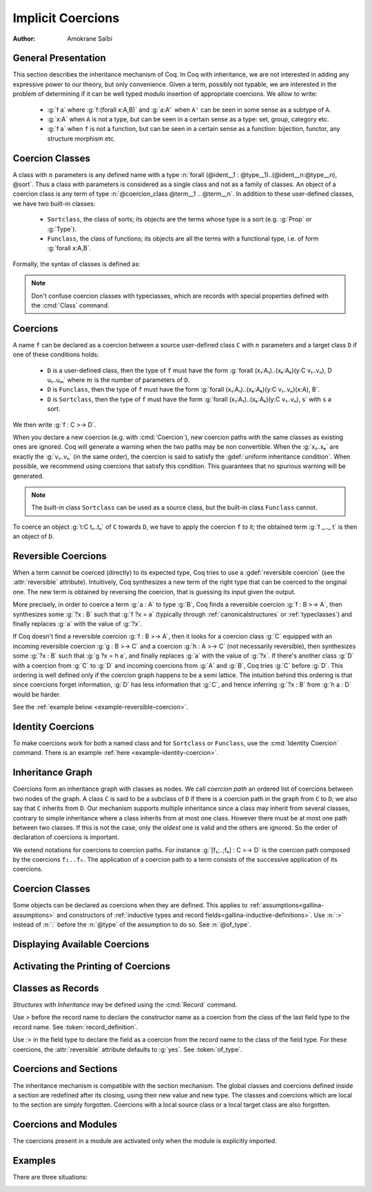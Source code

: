 .. _coercions:

Implicit Coercions
====================

:Author: Amokrane Saïbi

General Presentation
---------------------

This section describes the inheritance mechanism of Coq. In Coq with
inheritance, we are not interested in adding any expressive power to
our theory, but only convenience. Given a term, possibly not typable,
we are interested in the problem of determining if it can be well
typed modulo insertion of appropriate coercions. We allow to write:

 * :g:`f a` where :g:`f:(forall x:A,B)` and :g:`a:A'` when ``A'`` can
   be seen in some sense as a subtype of ``A``.
 * :g:`x:A` when ``A`` is not a type, but can be seen in
   a certain sense as a type: set, group, category etc.
 * :g:`f a` when ``f`` is not a function, but can be seen in a certain sense
   as a function: bijection, functor, any structure morphism etc.

.. _classes-implicit-coercions:

Coercion Classes
----------------

A class with :math:`n` parameters is any defined name with a type :n:`forall
(@ident__1 : @type__1)..(@ident__n:@type__n), @sort`.  Thus a class with
parameters is considered as a single class and not as a family of classes.  An
object of a coercion class is any term of type :n:`@coercion_class @term__1 ..
@term__n`. In addition to these user-defined classes, we have two built-in
classes:


  * ``Sortclass``, the class of sorts; its objects are the terms whose type is a
    sort (e.g. :g:`Prop` or :g:`Type`).
  * ``Funclass``, the class of functions; its objects are all the terms with a
    functional type, i.e. of form :g:`forall x:A,B`.

Formally, the syntax of classes is defined as:

   .. insertprodn coercion_class coercion_class

   .. prodn::
      coercion_class ::= Funclass
      | Sortclass
      | @reference


.. note::
   Don't confuse coercion classes with typeclasses, which are records with
   special properties defined with the :cmd:`Class` command.

Coercions
---------

A name ``f`` can be declared as a coercion between a source user-defined class
``C`` with :math:`n` parameters and a target class ``D`` if one of these
conditions holds:

 * ``D`` is a user-defined class, then the type of ``f`` must have the form
   :g:`forall (x₁:A₁)..(xₖ:Aₖ)(y:C v₁..vₙ), D u₁..uₘ` where :math:`m`
   is the number of parameters of ``D``.
 * ``D`` is ``Funclass``, then the type of ``f`` must have the form
   :g:`forall (x₁:A₁)..(xₖ:Aₖ)(y:C v₁..vₙ)(x:A), B`.
 * ``D`` is ``Sortclass``, then the type of ``f`` must have the form
   :g:`forall (x₁:A₁)..(xₖ:Aₖ)(y:C v₁..vₙ), s` with ``s`` a sort.

We then write :g:`f : C >-> D`.

.. _ambiguous-paths:

When you declare a new coercion (e.g. with :cmd:`Coercion`), new coercion paths
with the same classes as existing ones are ignored. Coq will generate a warning
when the two paths may be non convertible. When the :g:`x₁..xₖ` are exactly the
:g:`v₁..vₙ` (in the same order), the coercion is said to satisfy the
:gdef:`uniform inheritance condition`. When possible, we recommend using
coercions that satisfy this condition. This guarantees that no spurious warning
will be generated.

.. note:: The built-in class ``Sortclass`` can be used as a source class, but
          the built-in class ``Funclass`` cannot.

To coerce an object :g:`t:C t₁..tₙ` of ``C`` towards ``D``, we have to
apply the coercion ``f`` to it; the obtained term :g:`f _.._ t` is
then an object of ``D``.

Reversible Coercions
--------------------

When a term cannot be coerced (directly) to its expected type, Coq tries to
use a :gdef:`reversible coercion` (see the :attr:`reversible` attribute). Intuitively,
Coq synthesizes a new term of the right type that can be coerced
to the original one. The new term is obtained by reversing the coercion, that
is guessing its input given the output.

More precisely, in order to coerce a term :g:`a : A` to type :g:`B`, Coq
finds a reversible coercion :g:`f : B >-> A`, then synthesizes some :g:`?x : B`
such that :g:`f ?x = a` (typically through :ref:`canonicalstructures` or
:ref:`typeclasses`) and finally replaces :g:`a` with the value of :g:`?x`.

If Coq doesn't find a reversible coercion :g:`f : B >-> A`, then it
looks for a coercion class :g:`C` equipped with an incoming reversible coercion
:g:`g : B >-> C` and a coercion :g:`h : A >-> C` (not necessarily reversible),
then synthesizes some :g:`?x : B` such that :g:`g ?x = h a`, and finally
replaces :g:`a` with the value of :g:`?x`.
If there's another class :g:`D` with a coercion from :g:`C` to :g:`D` and
incoming coercions from :g:`A` and :g:`B`, Coq tries :g:`C` before :g:`D`.
This ordering is well defined only if the coercion graph happens to be a semi
lattice.  The intuition behind this ordering is that since coercions forget
information, :g:`D` has less information that :g:`C`, and hence
inferring :g:`?x : B` from :g:`h a : D` would be harder.

See the :ref:`example below <example-reversible-coercion>`.

Identity Coercions
-------------------

To make coercions work for both a named class and for
``Sortclass`` or ``Funclass``, use the :cmd:`Identity Coercion` command.
There is an example :ref:`here <example-identity-coercion>`.

Inheritance Graph
------------------

Coercions form an inheritance graph with classes as nodes.  We call
*coercion path* an ordered list of coercions between two nodes of
the graph.  A class ``C`` is said to be a subclass of ``D`` if there is a
coercion path in the graph from ``C`` to ``D``; we also say that ``C``
inherits from ``D``. Our mechanism supports multiple inheritance since a
class may inherit from several classes, contrary to simple inheritance
where a class inherits from at most one class.  However there must be
at most one path between two classes. If this is not the case, only
the *oldest* one is valid and the others are ignored. So the order
of declaration of coercions is important.

We extend notations for coercions to coercion paths. For instance
:g:`[f₁;..;fₖ] : C >-> D` is the coercion path composed
by the coercions ``f₁..fₖ``.  The application of a coercion path to a
term consists of the successive application of its coercions.


Coercion Classes
----------------

.. cmd:: Coercion @reference {? : @coercion_class >-> @coercion_class }
         Coercion @ident_decl @def_body

  The first form declares the construction denoted by :token:`reference` as a coercion between
  the two given classes.  The second form defines :token:`ident_decl`
  just like :cmd:`Definition` :n:`@ident_decl @def_body`
  and then declares :token:`ident_decl` as a coercion between it source and its target.
  Both forms support the :attr:`local` attribute, which makes the coercion local to the current section.

  :n:`{? : @coercion_class >-> @coercion_class }`
    The source and target classes of the coercion.
    If unspecified, :n:`@reference` must already be a coercion, which
    enables modifying the :attr:`reversible` attribute of :n:`@reference`.
    See the :ref:`example <example-reversible-coercion-attribute>` below.

  .. attr:: reversible{? = {| yes | no } }
     :name: reversible

     This :term:`attribute` allows the coercion to be used as a
     :term:`reversible coercion`. By default coercions are not reversible except for
     :cmd:`Record` fields specified using :g:`:>`.

  .. attr:: nonuniform

     Silence the non uniform inheritance warning.

  .. exn:: @qualid not declared.

     :token:`qualid` is not defined globally.

  .. exn:: @qualid is already a coercion.

     :token:`qualid` is already registered as a coercion.

  .. exn:: Funclass cannot be a source class.

     Funclass as a source class is currently not supported. This may change in
     the future.

  .. exn:: @qualid is not a function.

     :token:`qualid` is not a function, so it cannot be used as a coercion.

  .. exn:: Cannot find the source class of @qualid.

     Coq can not infer a valid source class.

  .. exn:: Cannot recognize @coercion_class as a source class of @qualid.

     The inferred source class of the coercion differs from the one specified.

  .. exn:: Cannot find the target class

     The target class of the coercion is not specified and cannot be inferred.
     Make sure that the target is not a variable.

  .. exn:: Found target class @coercion_class instead of @coercion_class

     The inferred target class of the coercion differs from the one specified.

  .. warn:: @qualid does not respect the uniform inheritance condition.

     The :ref:`test for ambiguous coercion paths <ambiguous-paths>`
     may yield false positives involving the coercion :token:`qualid`.
     Use the :attr:`nonuniform` attribute to silence this warning.

  .. warn:: New coercion path ... is ambiguous with existing ...

     The check for :ref:`ambiguous paths <ambiguous-paths>` failed.
     The paths for which this check fails are displayed by a warning
     in the form :g:`[f₁;..;fₙ] : C >-> D`.

     The convertibility checking procedure for coercion paths is complete for
     paths consisting of coercions satisfying the :term:`uniform inheritance condition`,
     but some coercion paths could be reported as ambiguous even if they are
     convertible with existing ones when they have coercions that don't satisfy
     this condition.

  .. warn:: ... is not definitionally an identity function.

     If a coercion path has the same source and target class, that is said to be
     circular. When a new circular coercion path is not convertible with the
     identity function, it will be reported as ambiguous.

Some objects can be declared as coercions when they are defined.
This applies to :ref:`assumptions<gallina-assumptions>` and
constructors of :ref:`inductive types and record fields<gallina-inductive-definitions>`.
Use :n:`:>` instead of :n:`:` before the
:n:`@type` of the assumption to do so.  See :n:`@of_type`.


.. cmd:: Identity Coercion @ident : @coercion_class >-> @coercion_class

   If ``C`` is the source `coercion_class` and ``D`` the destination, we check
   that ``C`` is a :term:`constant` with a :term:`body` of the form
   :g:`fun (x₁:T₁)..(xₙ:Tₙ) => D t₁..tₘ` where `m` is the
   number of parameters of ``D``.  Then we define an identity
   function with type :g:`forall (x₁:T₁)..(xₙ:Tₙ)(y:C x₁..xₙ),D t₁..tₘ`,
   and we declare it as an identity coercion between ``C`` and ``D``.
   See below for an :ref:`example <example-identity-coercion>`.

   This command supports the :attr:`local` attribute, which makes the coercion local to the current section.

   .. exn:: @coercion_class must be a transparent constant.
      :undocumented:

   .. cmd:: SubClass @ident_decl @def_body

      If :n:`@type` is a coercion class :n:`@ident'` applied to some arguments
      then :n:`@ident` is defined and an identity coercion of name
      :n:`Id_@ident_@ident'` is declared. Otherwise said, this is an
      abbreviation for

      :n:`Definition @ident := @type.`
      :n:`Identity Coercion Id_@ident_@ident' : @ident >-> @ident'`.

      This command supports the :attr:`local` attribute, which makes the coercion local to the current section.


Displaying Available Coercions
-------------------------------

.. cmd:: Print Classes

   Print the list of declared coercion classes in the current context.

.. cmd:: Print Coercions

   Print the list of declared coercions in the current context.

.. cmd:: Print Graph

   Print the list of valid coercion paths in the current context.

.. cmd:: Print Coercion Paths @coercion_class @coercion_class

   Print the list of valid coercion paths between the two given classes.

Activating the Printing of Coercions
-------------------------------------

.. flag:: Printing Coercions

   When on, this :term:`flag` forces all the coercions to be printed.
   By default, coercions are not printed.

.. table:: Printing Coercion @qualid

   This :term:`table` specifies a set of qualids for which coercions are always displayed.  Use the
   :cmd:`Add` and :cmd:`Remove` commands to update the set of qualids.

.. _coercions-classes-as-records:

Classes as Records
------------------

.. index:: :> (coercion)

*Structures with Inheritance* may be defined using the :cmd:`Record` command.

Use `>` before the record name to declare the constructor name as
a coercion from the class of the last field type to the record name.
See :token:`record_definition`.

Use `:>` in the field type to declare the field as a coercion from the
record name to the class of the field type. For these coercions, the
:attr:`reversible` attribute defaults to :g:`yes`. See :token:`of_type`.

Coercions and Sections
----------------------

The inheritance mechanism is compatible with the section
mechanism. The global classes and coercions defined inside a section
are redefined after its closing, using their new value and new
type. The classes and coercions which are local to the section are
simply forgotten.
Coercions with a local source class or a local target class
are also forgotten.

Coercions and Modules
---------------------

The coercions present in a module are activated only when the module is
explicitly imported.

Examples
--------

There are three situations:

.. example:: Coercion at function application

  :g:`f a` is ill-typed where :g:`f:forall x:A,B` and :g:`a:A'`. If there is a
  coercion path between ``A'`` and ``A``, then :g:`f a` is transformed into
  :g:`f a'` where ``a'`` is the result of the application of this
  coercion path to ``a``.

  We first give an example of coercion between atomic inductive types

  .. coqtop:: all

    Definition bool_in_nat (b:bool) := if b then 0 else 1.
    Coercion bool_in_nat : bool >-> nat.
    Check (0 = true).
    Set Printing Coercions.
    Check (0 = true).
    Unset Printing Coercions.

  .. warning::

    Note that ``Check (true = O)`` would fail. This is "normal" behavior of
    coercions. To validate ``true=O``, the coercion is searched from
    ``nat`` to ``bool``. There is none.

  We give an example of coercion between classes with parameters.

  .. coqtop:: all

    Parameters (C : nat -> Set) (D : nat -> bool -> Set) (E : bool -> Set).
    Parameter f : forall n:nat, C n -> D (S n) true.
    Coercion f : C >-> D.
    Parameter g : forall (n:nat) (b:bool), D n b -> E b.
    Coercion g : D >-> E.
    Parameter c : C 0.
    Parameter T : E true -> nat.
    Check (T c).
    Set Printing Coercions.
    Check (T c).
    Unset Printing Coercions.

  In the case of functional arguments, we use the monotonic rule of
  sub-typing. To coerce :g:`t : forall x : A, B` towards
  :g:`forall x : A', B'`, we have to coerce ``A'`` towards ``A`` and ``B``
  towards ``B'``. An example is given below:

  .. coqtop:: all

    Parameters (A B : Set) (h : A -> B).
    Coercion h : A >-> B.
    Parameter U : (A -> E true) -> nat.
    Parameter t : B -> C 0.
    Check (U t).
    Set Printing Coercions.
    Check (U t).
    Unset Printing Coercions.

  Remark the changes in the result following the modification of the
  previous example.

  .. coqtop:: all

    Parameter U' : (C 0 -> B) -> nat.
    Parameter t' : E true -> A.
    Check (U' t').
    Set Printing Coercions.
    Check (U' t').
    Unset Printing Coercions.

.. example:: Coercion to a type

  An assumption ``x:A`` when ``A`` is not a type, is ill-typed.  It is
  replaced by ``x:A'`` where ``A'`` is the result of the application to
  ``A`` of the coercion path between the class of ``A`` and
  ``Sortclass`` if it exists.  This case occurs in the abstraction
  :g:`fun x:A => t`, universal quantification :g:`forall x:A,B`, global
  variables and parameters of (co)inductive definitions and
  functions. In :g:`forall x:A,B`, such a coercion path may also be applied
  to ``B`` if necessary.

  .. coqtop:: all

    Parameter Graph : Type.
    Parameter Node : Graph -> Type.
    Coercion Node : Graph >-> Sortclass.
    Parameter G : Graph.
    Parameter Arrows : G -> G -> Type.
    Check Arrows.
    Parameter fg : G -> G.
    Check fg.
    Set Printing Coercions.
    Check fg.
    Unset Printing Coercions.

.. example:: Coercion to a function

  ``f a`` is ill-typed because ``f:A`` is not a function. The term
  ``f`` is replaced by the term obtained by applying to ``f`` the
  coercion path between ``A`` and ``Funclass`` if it exists.

  .. coqtop:: all

    Parameter bij : Set -> Set -> Set.
    Parameter ap : forall A B:Set, bij A B -> A -> B.
    Coercion ap : bij >-> Funclass.
    Parameter b : bij nat nat.
    Check (b 0).
    Set Printing Coercions.
    Check (b 0).
    Unset Printing Coercions.

.. _example-reversible-coercion:

.. example:: Reversible coercions

  Notice the :n:`:>` on `ssort` making it a :term:`reversible coercion`.

  .. coqtop:: in

    Structure S := {
      ssort :> Type;
      sstuff : ssort;
    }.
    Definition test (s : S) := sstuff s.
    Canonical Structure S_nat := {| ssort := nat; sstuff := 0; |}.

  .. coqtop:: all

    Check test (nat : Type).

.. _example-reversible-coercion-attribute:

.. example:: Reversible coercions using the :attr:`reversible` attribute

  Notice there is no `:>` on `ssort'` and the added :cmd:`Coercion` compared
  to the previous example.

  .. coqtop:: in

    Structure S' := {
      ssort' : Type;
      sstuff' : ssort';
    }.
    Coercion ssort' : S' >-> Sortclass.
    Definition test' (s : S') := sstuff' s.
    Canonical Structure S_nat' := {| ssort' := nat; sstuff' := 0; |}.

  Since there's no `:>` on the definition of `ssort'`, the :attr:`reversible` attribute is not set:

  .. coqtop:: all

    Fail Check test' (nat : Type).

  The attribute can be set after declaring the coercion:

  .. coqtop:: all

    #[reversible] Coercion ssort'.
    Check test' (nat : Type).

.. _example-identity-coercion:

.. example:: Identity coercions.

  .. coqtop:: in

    Definition fct := nat -> nat.
    Parameter incr_fct : Set.
    Parameter fct_of_incr_fct : incr_fct -> fct.

  .. coqtop:: all

    Fail Coercion fct_of_incr_fct : incr_fct >-> Funclass.

  .. coqtop:: in

    Coercion fct_of_incr_fct : incr_fct >-> fct.
    Parameter f' : incr_fct.

  .. coqtop:: all

    Check f' : fct.
    Fail Check f' 0.
    Identity Coercion Id_fct_Funclass : fct >-> Funclass.
    Check f' 0.

.. example:: Inheritance Graph

  Let us see the resulting graph after all these examples.

  .. coqtop:: all

    Print Graph.
